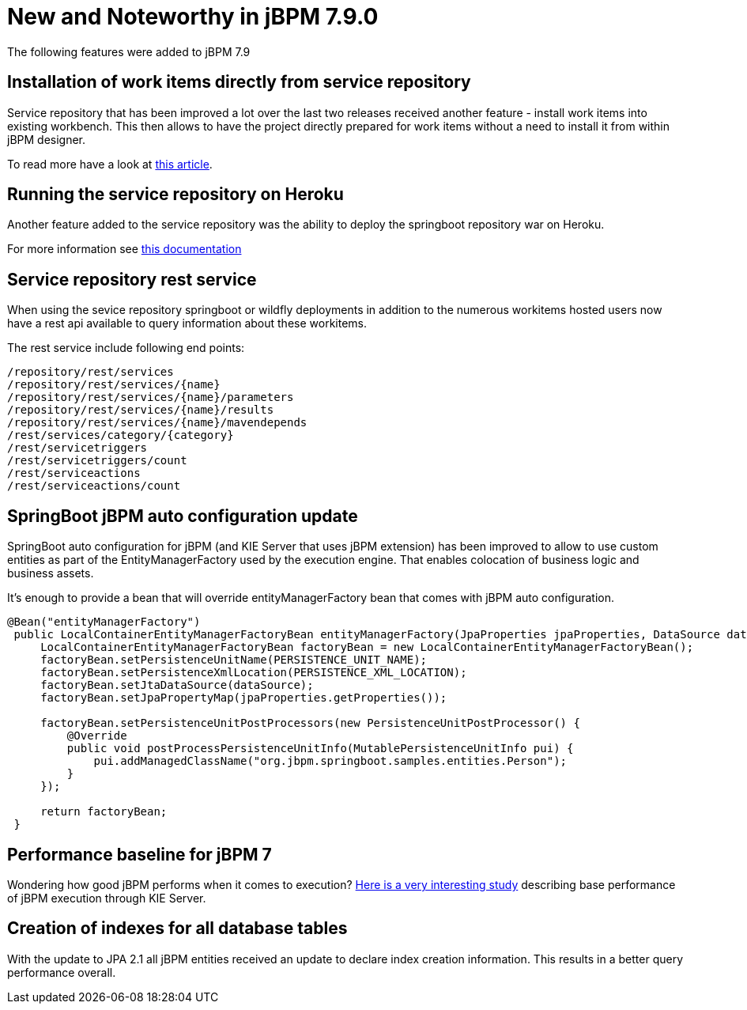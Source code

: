[[_jbpmreleasenotes720]]

= New and Noteworthy in jBPM 7.9.0
:imagesdir: ..

The following features were added to jBPM 7.9

== Installation of work items directly from service repository

Service repository that has been improved a lot over the last two releases received another feature - install work items into existing workbench.
This then allows to have the project directly prepared for work items without a need to install it from within jBPM designer.

To read more have a look at http://mswiderski.blogspot.com/2018/07/easy-workitem-installation-jbpm.html[this article].


== Running the service repository on Heroku

Another feature added to the service repository was the ability to deploy the springboot repository war on Heroku.

For more information see https://github.com/kiegroup/jbpm-work-items/blob/master/repository-springboot/README.md#running-the-repository-on-heroku[this documentation]

== Service repository rest service

When using the sevice repository springboot or wildfly deployments in addition to the numerous workitems hosted users
now have a rest api available to query information about these workitems.

The rest service include following end points:

[source, text]
----
/repository/rest/services
/repository/rest/services/{name}
/repository/rest/services/{name}/parameters
/repository/rest/services/{name}/results
/repository/rest/services/{name}/mavendepends
/rest/services/category/{category}
/rest/servicetriggers
/rest/servicetriggers/count
/rest/serviceactions
/rest/serviceactions/count
----

== SpringBoot jBPM auto configuration update

SpringBoot auto configuration for jBPM (and KIE Server that uses jBPM extension) has been improved to allow to use custom entities as part
of the EntityManagerFactory used by the execution engine. That enables colocation of business logic and business assets.

It's enough to provide a bean that will override entityManagerFactory bean that comes with jBPM auto configuration.

[source, java]
----
@Bean("entityManagerFactory")
 public LocalContainerEntityManagerFactoryBean entityManagerFactory(JpaProperties jpaProperties, DataSource dataSource){
     LocalContainerEntityManagerFactoryBean factoryBean = new LocalContainerEntityManagerFactoryBean();
     factoryBean.setPersistenceUnitName(PERSISTENCE_UNIT_NAME);
     factoryBean.setPersistenceXmlLocation(PERSISTENCE_XML_LOCATION);
     factoryBean.setJtaDataSource(dataSource);
     factoryBean.setJpaPropertyMap(jpaProperties.getProperties());

     factoryBean.setPersistenceUnitPostProcessors(new PersistenceUnitPostProcessor() {
         @Override
         public void postProcessPersistenceUnitInfo(MutablePersistenceUnitInfo pui) {
             pui.addManagedClassName("org.jbpm.springboot.samples.entities.Person");
         }
     });

     return factoryBean;
 }

----

== Performance baseline for jBPM 7

Wondering how good jBPM performs when it comes to execution? http://mswiderski.blogspot.com/2018/07/performance-baseline-for-jbpm-7-780.html[Here is a very interesting study] describing
base performance of jBPM execution through KIE Server.

== Creation of indexes for all database tables

With the update to JPA 2.1 all jBPM entities received an update to declare index creation information.
This results in a better query performance overall.